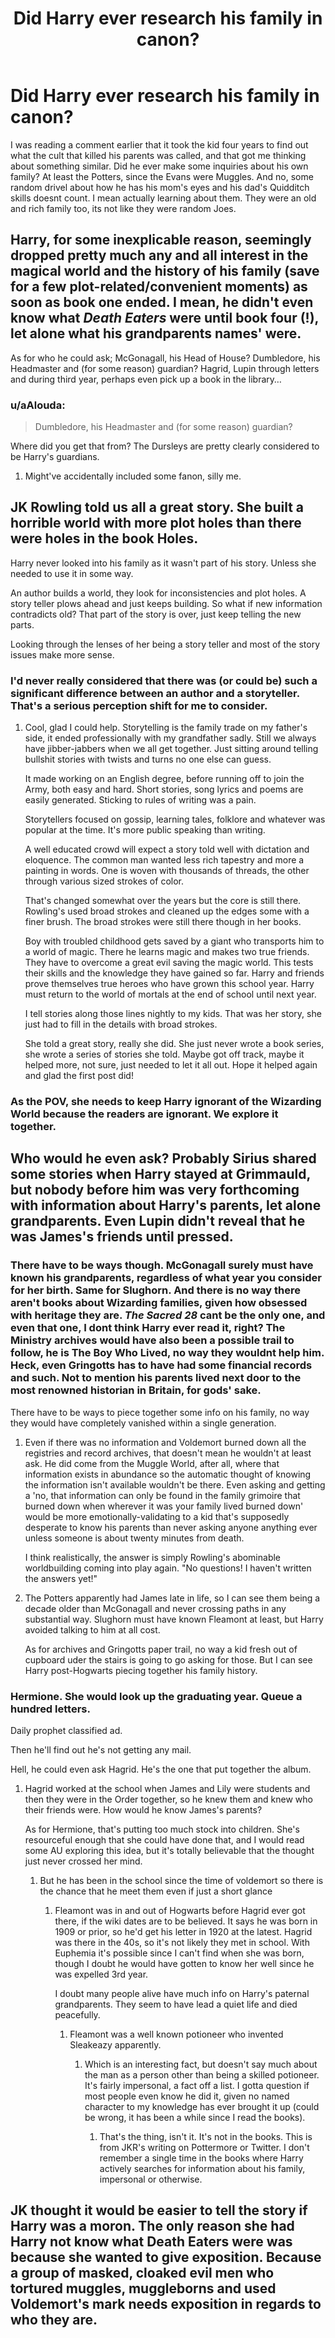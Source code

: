 #+TITLE: Did Harry ever research his family in canon?

* Did Harry ever research his family in canon?
:PROPERTIES:
:Score: 30
:DateUnix: 1577632908.0
:DateShort: 2019-Dec-29
:FlairText: Discussion
:END:
I was reading a comment earlier that it took the kid four years to find out what the cult that killed his parents was called, and that got me thinking about something similar. Did he ever make some inquiries about his own family? At least the Potters, since the Evans were Muggles. And no, some random drivel about how he has his mom's eyes and his dad's Quidditch skills doesnt count. I mean actually learning about them. They were an old and rich family too, its not like they were random Joes.


** Harry, for some inexplicable reason, seemingly dropped pretty much any and all interest in the magical world and the history of his family (save for a few plot-related/convenient moments) as soon as book one ended. I mean, he didn't even know what /Death Eaters/ were until book four (!), let alone what his grandparents names' were.

As for who he could ask; McGonagall, his Head of House? Dumbledore, his Headmaster and (for some reason) guardian? Hagrid, Lupin through letters and during third year, perhaps even pick up a book in the library...
:PROPERTIES:
:Author: Slippd
:Score: 61
:DateUnix: 1577634609.0
:DateShort: 2019-Dec-29
:END:

*** u/aAlouda:
#+begin_quote
  Dumbledore, his Headmaster and (for some reason) guardian?
#+end_quote

Where did you get that from? The Dursleys are pretty clearly considered to be Harry's guardians.
:PROPERTIES:
:Author: aAlouda
:Score: 19
:DateUnix: 1577640564.0
:DateShort: 2019-Dec-29
:END:

**** Might've accidentally included some fanon, silly me.
:PROPERTIES:
:Author: Slippd
:Score: 15
:DateUnix: 1577647193.0
:DateShort: 2019-Dec-29
:END:


** JK Rowling told us all a great story. She built a horrible world with more plot holes than there were holes in the book Holes.

Harry never looked into his family as it wasn't part of his story. Unless she needed to use it in some way.

An author builds a world, they look for inconsistencies and plot holes. A story teller plows ahead and just keeps building. So what if new information contradicts old? That part of the story is over, just keep telling the new parts.

Looking through the lenses of her being a story teller and most of the story issues make more sense.
:PROPERTIES:
:Author: drsmilegood
:Score: 33
:DateUnix: 1577650250.0
:DateShort: 2019-Dec-29
:END:

*** I'd never really considered that there was (or could be) such a significant difference between an author and a storyteller. That's a serious perception shift for me to consider.
:PROPERTIES:
:Author: Kilthak
:Score: 12
:DateUnix: 1577663538.0
:DateShort: 2019-Dec-30
:END:

**** Cool, glad I could help. Storytelling is the family trade on my father's side, it ended professionally with my grandfather sadly. Still we always have jibber-jabbers when we all get together. Just sitting around telling bullshit stories with twists and turns no one else can guess.

It made working on an English degree, before running off to join the Army, both easy and hard. Short stories, song lyrics and poems are easily generated. Sticking to rules of writing was a pain.

Storytellers focused on gossip, learning tales, folklore and whatever was popular at the time. It's more public speaking than writing.

A well educated crowd will expect a story told well with dictation and eloquence. The common man wanted less rich tapestry and more a painting in words. One is woven with thousands of threads, the other through various sized strokes of color.

That's changed somewhat over the years but the core is still there. Rowling's used broad strokes and cleaned up the edges some with a finer brush. The broad strokes were still there though in her books.

Boy with troubled childhood gets saved by a giant who transports him to a world of magic. There he learns magic and makes two true friends. They have to overcome a great evil saving the magic world. This tests their skills and the knowledge they have gained so far. Harry and friends prove themselves true heroes who have grown this school year. Harry must return to the world of mortals at the end of school until next year.

I tell stories along those lines nightly to my kids. That was her story, she just had to fill in the details with broad strokes.

She told a great story, really she did. She just never wrote a book series, she wrote a series of stories she told. Maybe got off track, maybe it helped more, not sure, just needed to let it all out. Hope it helped again and glad the first post did!
:PROPERTIES:
:Author: drsmilegood
:Score: 13
:DateUnix: 1577669131.0
:DateShort: 2019-Dec-30
:END:


*** As the POV, she needs to keep Harry ignorant of the Wizarding World because the readers are ignorant. We explore it together.
:PROPERTIES:
:Author: streakermaximus
:Score: 3
:DateUnix: 1577695673.0
:DateShort: 2019-Dec-30
:END:


** Who would he even ask? Probably Sirius shared some stories when Harry stayed at Grimmauld, but nobody before him was very forthcoming with information about Harry's parents, let alone grandparents. Even Lupin didn't reveal that he was James's friends until pressed.
:PROPERTIES:
:Author: neymovirne
:Score: 12
:DateUnix: 1577634087.0
:DateShort: 2019-Dec-29
:END:

*** There have to be ways though. McGonagall surely must have known his grandparents, regardless of what year you consider for her birth. Same for Slughorn. And there is no way there aren't books about Wizarding families, given how obsessed with heritage they are. /The Sacred 28/ cant be the only one, and even that one, I dont think Harry ever read it, right? The Ministry archives would have also been a possible trail to follow, he is The Boy Who Lived, no way they wouldnt help him. Heck, even Gringotts has to have had some financial records and such. Not to mention his parents lived next door to the most renowned historian in Britain, for gods' sake.

There have to be ways to piece together some info on his family, no way they would have completely vanished within a single generation.
:PROPERTIES:
:Score: 19
:DateUnix: 1577634553.0
:DateShort: 2019-Dec-29
:END:

**** Even if there was no information and Voldemort burned down all the registries and record archives, that doesn't mean he wouldn't at least ask. He did come from the Muggle World, after all, where that information exists in abundance so the automatic thought of knowing the information isn't available wouldn't be there. Even asking and getting a 'no, that information can only be found in the family grimoire that burned down when wherever it was your family lived burned down' would be more emotionally-validating to a kid that's supposedly desperate to know his parents than never asking anyone anything ever unless someone is about twenty minutes from death.

I think realistically, the answer is simply Rowling's abominable worldbuilding coming into play again. "No questions! I haven't written the answers yet!"
:PROPERTIES:
:Author: Avalon1632
:Score: 7
:DateUnix: 1577642976.0
:DateShort: 2019-Dec-29
:END:


**** The Potters apparently had James late in life, so I can see them being a decade older than McGonagall and never crossing paths in any substantial way. Slughorn must have known Fleamont at least, but Harry avoided talking to him at all cost.

As for archives and Gringotts paper trail, no way a kid fresh out of cupboard uder the stairs is going to go asking for those. But I can see Harry post-Hogwarts piecing together his family history.
:PROPERTIES:
:Author: neymovirne
:Score: 11
:DateUnix: 1577635903.0
:DateShort: 2019-Dec-29
:END:


*** Hermione. She would look up the graduating year. Queue a hundred letters.

Daily prophet classified ad.

Then he'll find out he's not getting any mail.

Hell, he could even ask Hagrid. He's the one that put together the album.
:PROPERTIES:
:Author: Nyanmaru_San
:Score: 7
:DateUnix: 1577638622.0
:DateShort: 2019-Dec-29
:END:

**** Hagrid worked at the school when James and Lily were students and then they were in the Order together, so he knew them and knew who their friends were. How would he know James's parents?

As for Hermione, that's putting too much stock into children. She's resourceful enough that she could have done that, and I would read some AU exploring this idea, but it's totally believable that the thought just never crossed her mind.
:PROPERTIES:
:Author: neymovirne
:Score: 3
:DateUnix: 1577639520.0
:DateShort: 2019-Dec-29
:END:

***** But he has been in the school since the time of voldemort so there is the chance that he meet them even if just a short glance
:PROPERTIES:
:Score: 0
:DateUnix: 1577654666.0
:DateShort: 2019-Dec-30
:END:

****** Fleamont was in and out of Hogwarts before Hagrid ever got there, if the wiki dates are to be believed. It says he was born in 1909 or prior, so he'd get his letter in 1920 at the latest. Hagrid was there in the 40s, so it's not likely they met in school. With Euphemia it's possible since I can't find when she was born, though I doubt he would have gotten to know her well since he was expelled 3rd year.

I doubt many people alive have much info on Harry's paternal grandparents. They seem to have lead a quiet life and died peacefully.
:PROPERTIES:
:Author: Overlap1
:Score: 3
:DateUnix: 1577661151.0
:DateShort: 2019-Dec-30
:END:

******* Fleamont was a well known potioneer who invented Sleakeazy apparently.
:PROPERTIES:
:Author: rohan62442
:Score: 2
:DateUnix: 1577670186.0
:DateShort: 2019-Dec-30
:END:

******** Which is an interesting fact, but doesn't say much about the man as a person other than being a skilled potioneer. It's fairly impersonal, a fact off a list. I gotta question if most people even know he did it, given no named character to my knowledge has ever brought it up (could be wrong, it has been a while since I read the books).
:PROPERTIES:
:Author: Overlap1
:Score: 1
:DateUnix: 1577673878.0
:DateShort: 2019-Dec-30
:END:

********* That's the thing, isn't it. It's not in the books. This is from JKR's writing on Pottermore or Twitter. I don't remember a single time in the books where Harry actively searches for information about his family, impersonal or otherwise.
:PROPERTIES:
:Author: rohan62442
:Score: 1
:DateUnix: 1577694588.0
:DateShort: 2019-Dec-30
:END:


** JK thought it would be easier to tell the story if Harry was a moron. The only reason she had Harry not know what Death Eaters were was because she wanted to give exposition. Because a group of masked, cloaked evil men who tortured muggles, muggleborns and used Voldemort's mark needs exposition in regards to who they are.
:PROPERTIES:
:Author: Cally6
:Score: 7
:DateUnix: 1577655307.0
:DateShort: 2019-Dec-30
:END:
